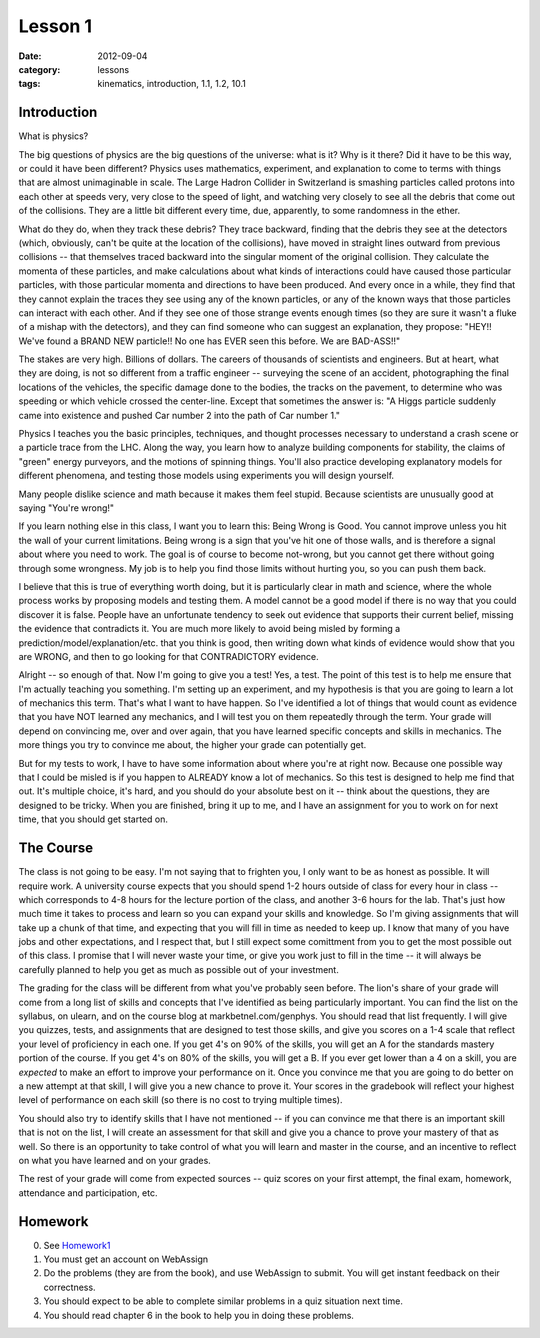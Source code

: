 Lesson 1
########

:date: 2012-09-04
:category: lessons
:tags: kinematics, introduction, 1.1, 1.2, 10.1


============
Introduction
============

What is physics?


The big questions of physics are the big questions of the universe:
what is it?  Why is it there?  Did it have to be this way, or could it
have been different?  Physics uses mathematics, experiment, and
explanation to come to terms with things that are almost unimaginable
in scale.  The Large Hadron Collider in Switzerland is smashing
particles called protons into each other at speeds very, very close to
the speed of light, and watching very closely to see all the debris
that come out of the collisions.  They are a little bit different
every time, due, apparently, to some randomness in the ether.


What do they do, when they track these debris?  They trace backward,
finding that the debris they see at the detectors (which, obviously,
can't be quite at the location of the collisions), have moved in
straight lines outward from previous collisions -- that themselves
traced backward into the singular moment of the original collision.
They calculate the momenta of these particles, and make calculations
about what kinds of interactions could have caused those particular
particles, with those particular momenta and directions to have been
produced. And every once in a while, they find that they cannot
explain the traces they see using any of the known particles, or any
of the known ways that those particles can interact with each other.
And if they see one of those strange events enough times (so they are
sure it wasn't a fluke of a mishap with the detectors), and they can
find someone who can suggest an explanation, they propose: "HEY!!
We've found a BRAND NEW particle!! No one has EVER seen this before.
We are BAD-ASS!!"


The stakes are very high.  Billions of dollars.  The careers of
thousands of scientists and engineers.  But at heart, what they are
doing, is not so different from a traffic engineer -- surveying the
scene of an accident, photographing the final locations of the
vehicles, the specific damage done to the bodies, the tracks on the
pavement, to determine who was speeding or which vehicle crossed the
center-line.  Except that sometimes the answer is: "A Higgs particle
suddenly came into existence and pushed Car number 2 into the path of Car
number 1."


Physics I teaches you the basic principles, techniques, and thought
processes necessary to understand a crash scene or a particle trace
from the LHC.  Along the way, you learn how to analyze building
components for stability, the claims of "green" energy purveyors,
and the motions of spinning things.  You'll also practice developing
explanatory models for different phenomena, and testing those models
using experiments you will design yourself.  


Many people dislike science and math because it makes them feel
stupid.  Because scientists are unusually good at saying "You're
wrong!"


If you learn nothing else in this class, I want you to learn this:
Being Wrong is Good.  You cannot improve unless you hit the wall of
your current limitations.  Being wrong is a sign that you've hit one
of those walls, and is therefore a signal about where you need to
work.  The goal is of course to become not-wrong, but you cannot get
there without going through some wrongness.  My job is to help you
find those limits without hurting you, so you can push them back.


I believe that this is true of everything worth doing, but it is
particularly clear in math and science, where the whole process works
by proposing models and testing them.  A model cannot be a good model
if there is no way that you could discover it is false.  People have
an unfortunate tendency to seek out evidence that supports their
current belief, missing the evidence that contradicts it.  You are
much more likely to avoid being misled by forming a
prediction/model/explanation/etc. that you think is good, then writing
down what kinds of evidence would show that you are WRONG, and then to go
looking for that CONTRADICTORY evidence.


Alright -- so enough of that.  Now I'm going to give you a test!  Yes,
a test.  The point of this test is to help me ensure that I'm actually
teaching you something.  I'm setting up an experiment, and my
hypothesis is that you are going to learn a lot of mechanics this
term.  That's what I want to have happen.  So I've identified a lot of
things that would count as evidence that you have NOT learned any
mechanics, and I will test you on them repeatedly through the term.
Your grade will depend on convincing me, over and over again, that you
have learned specific concepts and skills in mechanics.  The more
things you try to convince me about, the higher your grade can
potentially get.  


But for my tests to work, I have to have some information about where
you're at right now.  Because one possible way that I could be misled
is if you happen to ALREADY know a lot of mechanics.  So this test is
designed to help me find that out.  It's multiple choice, it's hard,
and you should do your absolute best on it -- think about the
questions, they are designed to be tricky.  When you are finished,
bring it up to me, and I have an assignment for you to work on for
next time, that you should get started on.

==========
The Course
==========

The class is not going to be easy.  I'm not saying that to frighten you, I only
want to be as honest as possible.  It will require work.  A university course
expects that you should spend 1-2 hours outside of class for every hour in
class -- which corresponds to 4-8 hours for the lecture portion of the class,
and another 3-6 hours for the lab.  That's just how much time it takes to
process and learn so you can expand your skills and knowledge.  So I'm giving
assignments that will take up a chunk of that time, and expecting that you will
fill in time as needed to keep up.  I know that many of you have jobs and other
expectations, and I respect that, but I still expect some comittment from you
to get the most possible out of this class.  I promise that I will never waste
your time, or give you work just to fill in the time -- it will always be
carefully planned to help you get as much as possible out of your investment.

The grading for the class will be different from what you've probably seen
before. The lion's share of your grade will come from a long list of skills and
concepts that I've identified as being particularly important.  You can find
the list on the syllabus, on ulearn, and on the course blog at
markbetnel.com/genphys.  You should read that list frequently.  I will give you
quizzes, tests, and assignments that are designed to test those skills, and
give you scores on a 1-4 scale that reflect your level of proficiency in each
one.  If you get 4's on 90% of the skills, you will get an A for the standards
mastery portion of the course.  If you get 4's on 80% of the skills, you will
get a B.  If you ever get lower than a 4 on a skill, you are *expected* to make
an effort to improve your performance on it.  Once you convince me that you are
going to do better on a new attempt at that skill, I will give you a new chance
to prove it.  Your scores in the gradebook will reflect your highest level of performance on each skill (so there is no cost to trying multiple times).

You should also try to identify skills that I have not mentioned -- if you can
convince me that there is an important skill that is not on the list, I will
create an assessment for that skill and give you a chance to prove your mastery
of that as well.  So there is an opportunity to take control of what you will
learn and master in the course, and an incentive to reflect on what you have
learned and on your grades. 

The rest of your grade will come from expected sources -- quiz scores on your first attempt, the final exam, homework, attendance and participation, etc.

========
Homework
========

0. See Homework1_
1. You must get an account on WebAssign
2. Do the problems (they are from the book), and use WebAssign to submit.  
   You will get instant feedback on their correctness.  
3. You should expect to be able to complete similar problems in a quiz situation next time. 
4. You should read chapter 6 in the book to help you in doing these problems.


.. _Homework1: ../homework-one.html

